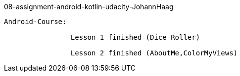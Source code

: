 08-assignment-android-kotlin-udacity-JohannHaag
------------------------

Android-Course:
    
                Lesson 1 finished (Dice Roller)

                Lesson 2 finished (AboutMe,ColorMyViews)

